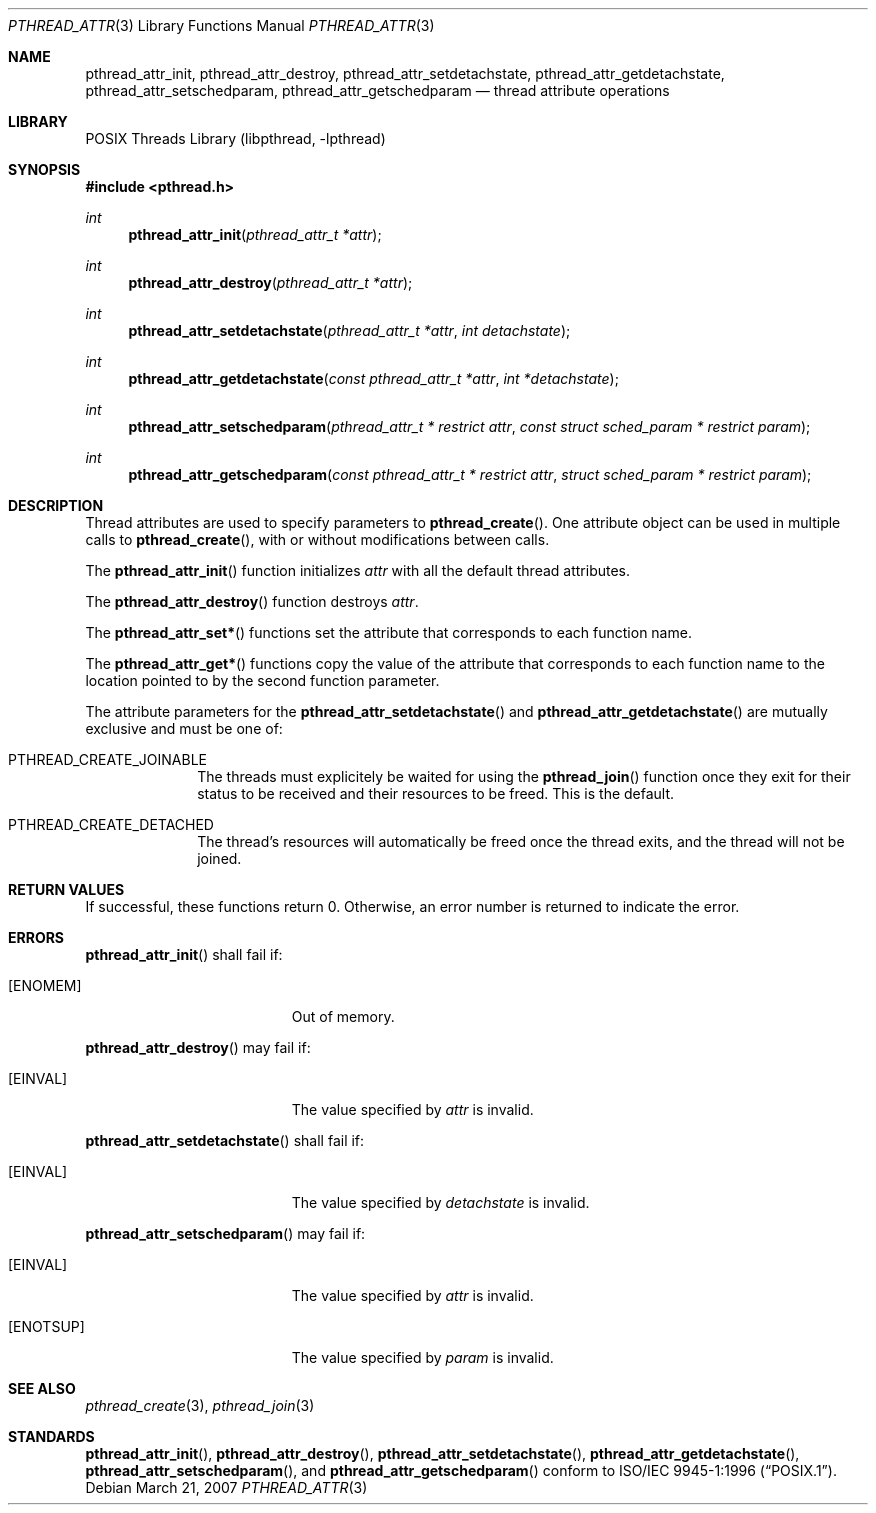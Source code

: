 .\" $NetBSD: pthread_attr.3,v 1.5 2007/03/21 18:53:32 ad Exp $
.\"
.\" Copyright (c) 2002 The NetBSD Foundation, Inc.
.\" All rights reserved.
.\" Redistribution and use in source and binary forms, with or without
.\" modification, are permitted provided that the following conditions
.\" are met:
.\" 1. Redistributions of source code must retain the above copyright
.\"    notice, this list of conditions and the following disclaimer.
.\" 2. Redistributions in binary form must reproduce the above copyright
.\"    notice, this list of conditions and the following disclaimer in the
.\"    documentation and/or other materials provided with the distribution.
.\" 3. Neither the name of The NetBSD Foundation nor the names of its
.\"    contributors may be used to endorse or promote products derived
.\"    from this software without specific prior written permission.
.\" THIS SOFTWARE IS PROVIDED BY THE NETBSD FOUNDATION, INC. AND CONTRIBUTORS
.\" ``AS IS'' AND ANY EXPRESS OR IMPLIED WARRANTIES, INCLUDING, BUT NOT LIMITED
.\" TO, THE IMPLIED WARRANTIES OF MERCHANTABILITY AND FITNESS FOR A PARTICULAR
.\" PURPOSE ARE DISCLAIMED.  IN NO EVENT SHALL THE FOUNDATION OR CONTRIBUTORS
.\" BE LIABLE FOR ANY DIRECT, INDIRECT, INCIDENTAL, SPECIAL, EXEMPLARY, OR
.\" CONSEQUENTIAL DAMAGES (INCLUDING, BUT NOT LIMITED TO, PROCUREMENT OF
.\" SUBSTITUTE GOODS OR SERVICES; LOSS OF USE, DATA, OR PROFITS; OR BUSINESS
.\" INTERRUPTION) HOWEVER CAUSED AND ON ANY THEORY OF LIABILITY, WHETHER IN
.\" CONTRACT, STRICT LIABILITY, OR TORT (INCLUDING NEGLIGENCE OR OTHERWISE)
.\" ARISING IN ANY WAY OUT OF THE USE OF THIS SOFTWARE, EVEN IF ADVISED OF THE
.\" POSSIBILITY OF SUCH DAMAGE.
.\"
.\" Copyright (C) 2000 Jason Evans <jasone@FreeBSD.org>.
.\" All rights reserved.
.\"
.\" Redistribution and use in source and binary forms, with or without
.\" modification, are permitted provided that the following conditions
.\" are met:
.\" 1. Redistributions of source code must retain the above copyright
.\"    notice(s), this list of conditions and the following disclaimer as
.\"    the first lines of this file unmodified other than the possible
.\"    addition of one or more copyright notices.
.\" 2. Redistributions in binary form must reproduce the above copyright
.\"    notice(s), this list of conditions and the following disclaimer in
.\"    the documentation and/or other materials provided with the
.\"    distribution.
.\"
.\" THIS SOFTWARE IS PROVIDED BY THE COPYRIGHT HOLDER(S) ``AS IS'' AND ANY
.\" EXPRESS OR IMPLIED WARRANTIES, INCLUDING, BUT NOT LIMITED TO, THE
.\" IMPLIED WARRANTIES OF MERCHANTABILITY AND FITNESS FOR A PARTICULAR
.\" PURPOSE ARE DISCLAIMED.  IN NO EVENT SHALL THE COPYRIGHT HOLDER(S) BE
.\" LIABLE FOR ANY DIRECT, INDIRECT, INCIDENTAL, SPECIAL, EXEMPLARY, OR
.\" CONSEQUENTIAL DAMAGES (INCLUDING, BUT NOT LIMITED TO, PROCUREMENT OF
.\" SUBSTITUTE GOODS OR SERVICES; LOSS OF USE, DATA, OR PROFITS; OR
.\" BUSINESS INTERRUPTION) HOWEVER CAUSED AND ON ANY THEORY OF LIABILITY,
.\" WHETHER IN CONTRACT, STRICT LIABILITY, OR TORT (INCLUDING NEGLIGENCE
.\" OR OTHERWISE) ARISING IN ANY WAY OUT OF THE USE OF THIS SOFTWARE,
.\" EVEN IF ADVISED OF THE POSSIBILITY OF SUCH DAMAGE.
.\"
.\" $FreeBSD: src/lib/libpthread/man/pthread_attr.3,v 1.11 2002/09/16 19:29:28 mini Exp $
.Dd March 21, 2007
.Dt PTHREAD_ATTR 3
.Os
.Sh NAME
.Nm pthread_attr_init ,
.Nm pthread_attr_destroy ,
./" .Nm pthread_attr_setstacksize ,
./" .Nm pthread_attr_getstacksize ,
./" .Nm pthread_attr_setguardsize ,
./" .Nm pthread_attr_getguardsize ,
./" .Nm pthread_attr_setstackaddr ,
./" .Nm pthread_attr_getstackaddr ,
.Nm pthread_attr_setdetachstate ,
.Nm pthread_attr_getdetachstate ,
./" .Nm pthread_attr_setinheritsched ,
./" .Nm pthread_attr_getinheritsched ,
.Nm pthread_attr_setschedparam ,
.Nm pthread_attr_getschedparam
./" .Nm pthread_attr_setschedpolicy ,
./" .Nm pthread_attr_getschedpolicy ,
./" .Nm pthread_attr_setscope ,
./" .Nm pthread_attr_getscope
.Nd thread attribute operations
.Sh LIBRARY
.Lb libpthread
.Sh SYNOPSIS
.In pthread.h
.Ft int
.Fn pthread_attr_init "pthread_attr_t *attr"
.Ft int
.Fn pthread_attr_destroy "pthread_attr_t *attr"
./" .Ft int
./" .Fn pthread_attr_setstacksize "pthread_attr_t *attr" "size_t stacksize"
./" .Ft int
./" .Fn pthread_attr_getstacksize "const pthread_attr_t * restrict attr" "size_t * restrict stacksize"
./" .Ft int
./" .Fn pthread_attr_setguardsize "pthread_attr_t *attr" "size_t guardsize"
./" .Ft int
./" .Fn pthread_attr_getguardsize "const pthread_attr_t * restrict attr" "size_t * restrict guardsize"
./" .Ft int
./" .Fn pthread_attr_setstackaddr "pthread_attr_t *attr" "void *stackaddr"
./" .Ft int
./" .Fn pthread_attr_getstackaddr "const pthread_attr_t * restrict attr" "void ** restrict stackaddr"
.Ft int
.Fn pthread_attr_setdetachstate "pthread_attr_t *attr" "int detachstate"
.Ft int
.Fn pthread_attr_getdetachstate "const pthread_attr_t *attr" "int *detachstate"
./" .Ft int
./" .Fn pthread_attr_setinheritsched "pthread_attr_t *attr" "int inheritsched"
./" .Ft int
./" .Fn pthread_attr_getinheritsched "const pthread_attr_t * restrict attr" "int * restrict inheritsched"
.Ft int
.Fn pthread_attr_setschedparam "pthread_attr_t * restrict attr" "const struct sched_param * restrict param"
.Ft int
.Fn pthread_attr_getschedparam "const pthread_attr_t * restrict attr" "struct sched_param * restrict param"
./" .Ft int
./" .Fn pthread_attr_setschedpolicy "pthread_attr_t *attr" "int policy"
./" .Ft int
./" .Fn pthread_attr_getschedpolicy "const pthread_attr_t * restrict attr" "int * restrict policy"
./" .Ft int
./" .Fn pthread_attr_setscope "pthread_attr_t *attr" "int contentionscope"
./" .Ft int
./" .Fn pthread_attr_getscope "const pthread_attr_t * restrict attr" "int * restrict contentionscope"
.Sh DESCRIPTION
Thread attributes are used to specify parameters to
.Fn pthread_create .
One attribute object can be used in multiple calls to
.Fn pthread_create ,
with or without modifications between calls.
.Pp
The
.Fn pthread_attr_init
function initializes
.Fa attr
with all the default thread attributes.
.Pp
The
.Fn pthread_attr_destroy
function destroys
.Fa attr .
.Pp
The
.Fn pthread_attr_set*
functions set the attribute that corresponds to each function name.
.Pp
The
.Fn pthread_attr_get*
functions copy the value of the attribute that corresponds to each function name
to the location pointed to by the second function parameter.
.Pp
The attribute parameters for the
.Fn pthread_attr_setdetachstate
and
.Fn pthread_attr_getdetachstate
are mutually exclusive and must be one of:
.Bl -tag -width xxxxxxxx
.It PTHREAD_CREATE_JOINABLE
The threads must explicitely be waited for using the
.Fn pthread_join
function once they exit for their status to be received and their resources
to be freed.  This is the default.
.It PTHREAD_CREATE_DETACHED
The thread's resources will automatically be freed once the thread exits,
and the thread will not be joined.
.El
.Sh RETURN VALUES
If successful, these functions return 0.
Otherwise, an error number is returned to indicate the error.
.Sh ERRORS
.Fn pthread_attr_init
shall fail if:
.Bl -tag -width Er
.It Bq Er ENOMEM
Out of memory.
.El
.Pp
.Fn pthread_attr_destroy
may fail if:
.Bl -tag -width Er
.It Bq Er EINVAL
The value specified by
.Fa attr
is invalid.
.El
.Pp
.\" .Fn pthread_attr_setstacksize
.\" may fail if:
.\" .Bl -tag -width Er
.\" .It Bq Er EINVAL
.\" .Fa stacksize
.\" is less than
.\" .Dv PTHREAD_STACK_MIN .
.\" .El
.\" .Pp
.Fn pthread_attr_setdetachstate
shall fail if:
.Bl -tag -width Er
.It Bq Er EINVAL
The value specified by
.Fa detachstate
is invalid.
.El
.Pp
.\" Fn pthread_attr_setinheritsched
.\" may fail if:
.\" .Bl -tag -width Er
.\" .It Bq Er EINVAL
.\" Invalid value for
.\" .Fa attr .
.\" .El
.\" .Pp
.Fn pthread_attr_setschedparam
may fail if:
.Bl -tag -width Er
.It Bq Er EINVAL
The value specified by
.Fa attr
is invalid.
.It Bq Er ENOTSUP
The value specified by
.Fa param
is invalid.
.El
.Pp
.\" .Fn pthread_attr_setschedpolicy
.\" may fail if:
.\" .Bl -tag -width Er
.\" .It Bq Er EINVAL
.\" Invalid value for
.\" .Fa attr .
.\" .It Bq Er ENOTSUP
.\" Invalid or unsupported value for
.\" .Fa policy .
.\" .El
.\" .Pp
.\" .Fn pthread_attr_setscope
.\" may fail if:
.\" .Bl -tag -width Er
.\" .It Bq Er EINVAL
.\" Invalid value for
.\" .Fa attr .
.\" .It Bq Er ENOTSUP
.\" Invalid or unsupported value for
.\" .Fa contentionscope .
.\" .El
.Sh SEE ALSO
.Xr pthread_create 3 ,
.Xr pthread_join 3
.Sh STANDARDS
.Fn pthread_attr_init ,
.Fn pthread_attr_destroy ,
.\" .Fn pthread_attr_setstacksize ,
.\" .Fn pthread_attr_getstacksize ,
.\" .Fn pthread_attr_setstackaddr ,
.\" .Fn pthread_attr_getstackaddr ,
.Fn pthread_attr_setdetachstate ,
.Fn pthread_attr_getdetachstate ,
.\" .Fn pthread_attr_setinheritsched ,
.\" .Fn pthread_attr_getinheritsched ,
.\" .Fn pthread_attr_setschedparam ,
.Fn pthread_attr_setschedparam ,
and
.Fn pthread_attr_getschedparam
.\" .Fn pthread_attr_setschedpolicy ,
.\" .Fn pthread_attr_getschedpolicy ,
.\" .Fn pthread_attr_setscope ,
.\" and
.\" .Fn pthread_attr_getscope
conform to
.St -p1003.1-96 .
